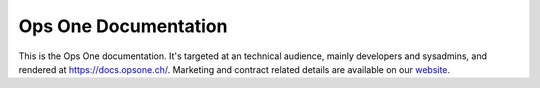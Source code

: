 Ops One Documentation
===========================

This is the Ops One documentation.
It's targeted at an technical audience, mainly developers and sysadmins, and rendered at https://docs.opsone.ch/.
Marketing and contract related details are available on our `website <https://opsone.ch>`_.

